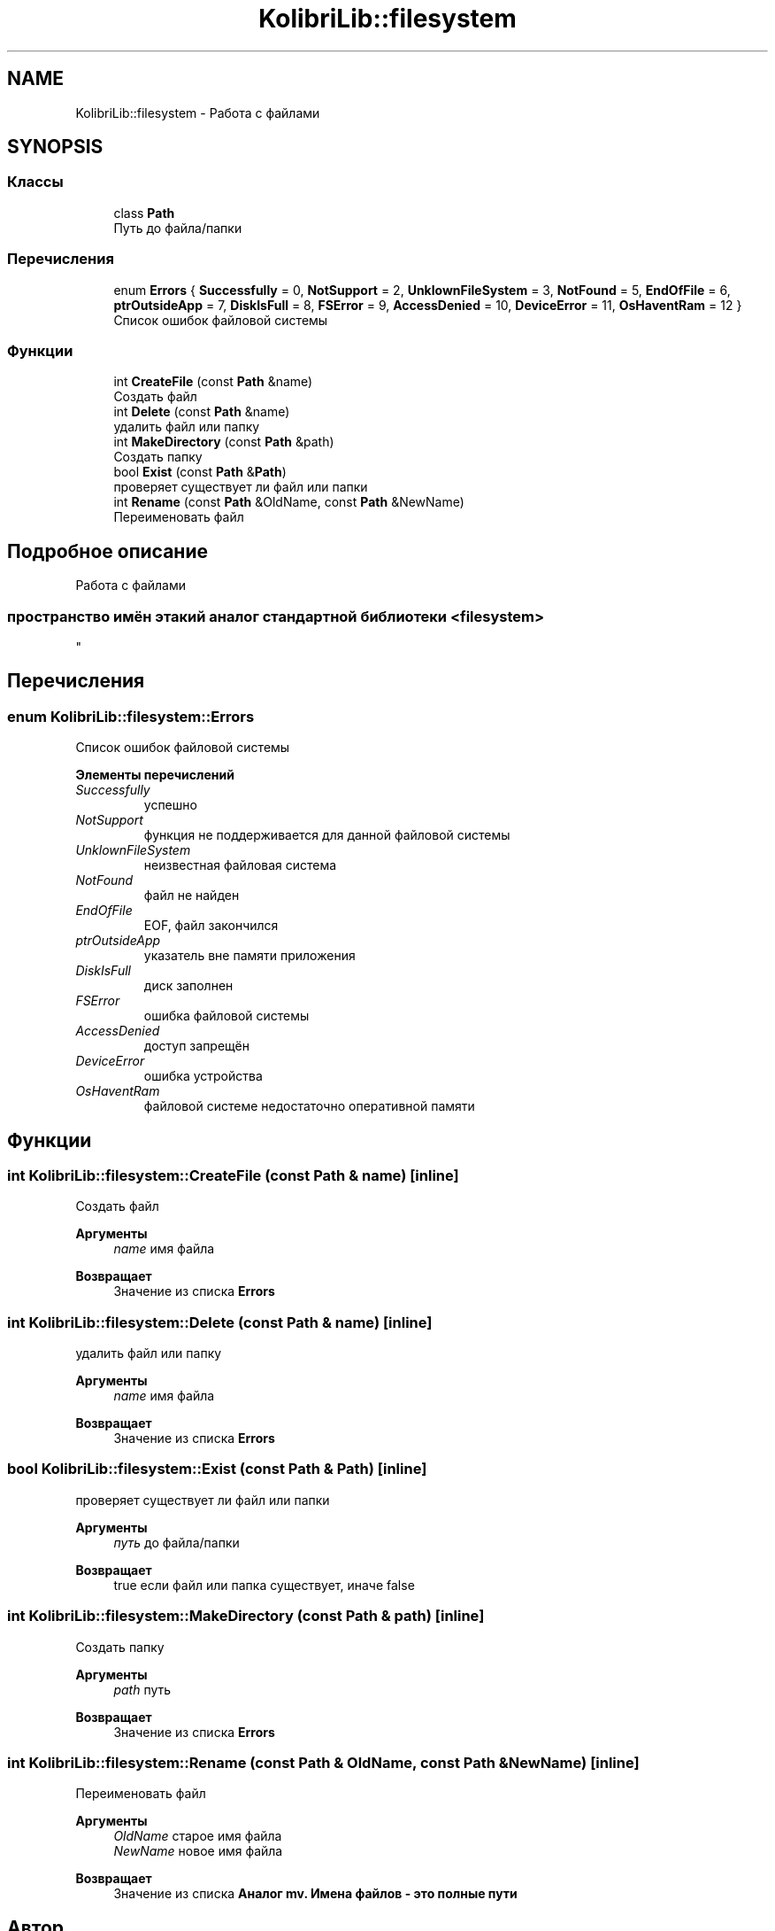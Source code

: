 .TH "KolibriLib::filesystem" 3 "KolibriLib" \" -*- nroff -*-
.ad l
.nh
.SH NAME
KolibriLib::filesystem \- Работа с файлами  

.SH SYNOPSIS
.br
.PP
.SS "Классы"

.in +1c
.ti -1c
.RI "class \fBPath\fP"
.br
.RI "Путь до файла/папки "
.in -1c
.SS "Перечисления"

.in +1c
.ti -1c
.RI "enum \fBErrors\fP { \fBSuccessfully\fP = 0, \fBNotSupport\fP = 2, \fBUnklownFileSystem\fP = 3, \fBNotFound\fP = 5, \fBEndOfFile\fP = 6, \fBptrOutsideApp\fP = 7, \fBDiskIsFull\fP = 8, \fBFSError\fP = 9, \fBAccessDenied\fP = 10, \fBDeviceError\fP = 11, \fBOsHaventRam\fP = 12 }"
.br
.RI "Список ошибок файловой системы "
.in -1c
.SS "Функции"

.in +1c
.ti -1c
.RI "int \fBCreateFile\fP (const \fBPath\fP &name)"
.br
.RI "Создать файл "
.ti -1c
.RI "int \fBDelete\fP (const \fBPath\fP &name)"
.br
.RI "удалить файл или папку "
.ti -1c
.RI "int \fBMakeDirectory\fP (const \fBPath\fP &path)"
.br
.RI "Создать папку "
.ti -1c
.RI "bool \fBExist\fP (const \fBPath\fP &\fBPath\fP)"
.br
.RI "проверяет существует ли файл или папки "
.ti -1c
.RI "int \fBRename\fP (const \fBPath\fP &OldName, const \fBPath\fP &NewName)"
.br
.RI "Переименовать файл "
.in -1c
.SH "Подробное описание"
.PP 
Работа с файлами 


.SS "пространство имён этакий аналог стандартной библиотеки <filesystem> 
.br
"

.SH "Перечисления"
.PP 
.SS "enum \fBKolibriLib::filesystem::Errors\fP"

.PP
Список ошибок файловой системы 
.PP
\fBЭлементы перечислений\fP
.in +1c
.TP
\fB\fISuccessfully \fP\fP
успешно 
.TP
\fB\fINotSupport \fP\fP
функция не поддерживается для данной файловой системы 
.TP
\fB\fIUnklownFileSystem \fP\fP
неизвестная файловая система 
.TP
\fB\fINotFound \fP\fP
файл не найден 
.TP
\fB\fIEndOfFile \fP\fP
EOF, файл закончился 
.TP
\fB\fIptrOutsideApp \fP\fP
указатель вне памяти приложения 
.TP
\fB\fIDiskIsFull \fP\fP
диск заполнен 
.TP
\fB\fIFSError \fP\fP
ошибка файловой системы 
.TP
\fB\fIAccessDenied \fP\fP
доступ запрещён 
.TP
\fB\fIDeviceError \fP\fP
ошибка устройства 
.TP
\fB\fIOsHaventRam \fP\fP
файловой системе недостаточно оперативной памяти 
.SH "Функции"
.PP 
.SS "int KolibriLib::filesystem::CreateFile (const \fBPath\fP & name)\fR [inline]\fP"

.PP
Создать файл 
.PP
\fBАргументы\fP
.RS 4
\fIname\fP имя файла 
.RE
.PP
\fBВозвращает\fP
.RS 4
Значение из списка \fBErrors\fP
.RE
.PP

.SS "int KolibriLib::filesystem::Delete (const \fBPath\fP & name)\fR [inline]\fP"

.PP
удалить файл или папку 
.PP
\fBАргументы\fP
.RS 4
\fIname\fP имя файла 
.RE
.PP
\fBВозвращает\fP
.RS 4
Значение из списка \fBErrors\fP
.RE
.PP

.SS "bool KolibriLib::filesystem::Exist (const \fBPath\fP & Path)\fR [inline]\fP"

.PP
проверяет существует ли файл или папки 
.PP
\fBАргументы\fP
.RS 4
\fIпуть\fP до файла/папки 
.RE
.PP
\fBВозвращает\fP
.RS 4
true если файл или папка существует, иначе false 
.RE
.PP

.SS "int KolibriLib::filesystem::MakeDirectory (const \fBPath\fP & path)\fR [inline]\fP"

.PP
Создать папку 
.PP
\fBАргументы\fP
.RS 4
\fIpath\fP путь 
.RE
.PP
\fBВозвращает\fP
.RS 4
Значение из списка \fBErrors\fP
.RE
.PP

.SS "int KolibriLib::filesystem::Rename (const \fBPath\fP & OldName, const \fBPath\fP & NewName)\fR [inline]\fP"

.PP
Переименовать файл 
.PP
\fBАргументы\fP
.RS 4
\fIOldName\fP старое имя файла 
.br
\fINewName\fP новое имя файла 
.RE
.PP
\fBВозвращает\fP
.RS 4
Значение из списка \fBАналог mv\&. Имена файлов - это полные пути \fP
.RE
.PP

.SH "Автор"
.PP 
Автоматически создано Doxygen для KolibriLib из исходного текста\&.
